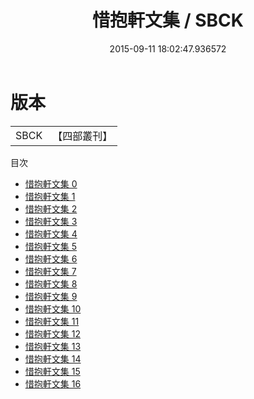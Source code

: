 #+TITLE: 惜抱軒文集 / SBCK

#+DATE: 2015-09-11 18:02:47.936572
* 版本
 |      SBCK|【四部叢刊】  |
目次
 - [[file:KR4f0052_000.txt][惜抱軒文集 0]]
 - [[file:KR4f0052_001.txt][惜抱軒文集 1]]
 - [[file:KR4f0052_002.txt][惜抱軒文集 2]]
 - [[file:KR4f0052_003.txt][惜抱軒文集 3]]
 - [[file:KR4f0052_004.txt][惜抱軒文集 4]]
 - [[file:KR4f0052_005.txt][惜抱軒文集 5]]
 - [[file:KR4f0052_006.txt][惜抱軒文集 6]]
 - [[file:KR4f0052_007.txt][惜抱軒文集 7]]
 - [[file:KR4f0052_008.txt][惜抱軒文集 8]]
 - [[file:KR4f0052_009.txt][惜抱軒文集 9]]
 - [[file:KR4f0052_010.txt][惜抱軒文集 10]]
 - [[file:KR4f0052_011.txt][惜抱軒文集 11]]
 - [[file:KR4f0052_012.txt][惜抱軒文集 12]]
 - [[file:KR4f0052_013.txt][惜抱軒文集 13]]
 - [[file:KR4f0052_014.txt][惜抱軒文集 14]]
 - [[file:KR4f0052_015.txt][惜抱軒文集 15]]
 - [[file:KR4f0052_016.txt][惜抱軒文集 16]]
